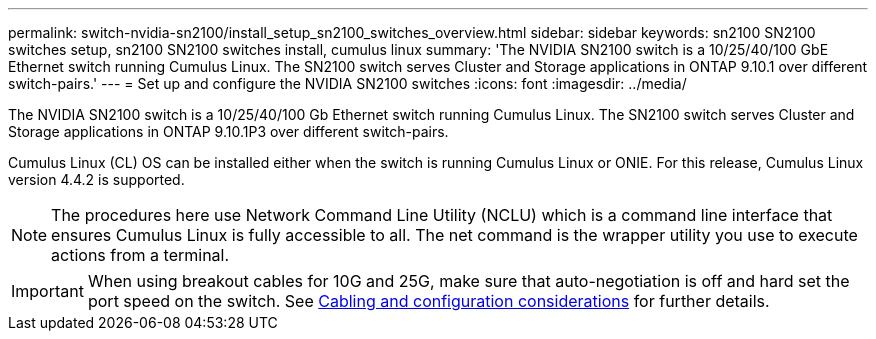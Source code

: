 ---
permalink: switch-nvidia-sn2100/install_setup_sn2100_switches_overview.html
sidebar: sidebar
keywords: sn2100 SN2100 switches setup, sn2100 SN2100 switches install, cumulus linux
summary: 'The NVIDIA SN2100 switch is a 10/25/40/100 GbE Ethernet switch running Cumulus Linux. The SN2100 switch serves Cluster and Storage applications in ONTAP 9.10.1 over different switch-pairs.'
---
= Set up and configure the NVIDIA SN2100 switches
:icons: font
:imagesdir: ../media/

[.lead]
The NVIDIA SN2100 switch is a 10/25/40/100 Gb Ethernet switch running Cumulus Linux. The SN2100 switch serves Cluster and Storage applications in ONTAP 9.10.1P3 over different switch-pairs.

Cumulus Linux (CL) OS can be installed either when the switch is running Cumulus Linux or ONIE.
For this release, Cumulus Linux version 4.4.2 is supported.

NOTE: The procedures here use Network Command Line Utility (NCLU) which is a command line interface that ensures Cumulus Linux is fully accessible to all. The net command is the wrapper utility you use to execute actions from a terminal.

IMPORTANT: When using breakout cables for 10G and 25G, make sure that auto-negotiation is off and hard set the port speed on the switch. See link:install_cabling_config_considerations_sn2100.html[Cabling and configuration considerations^] for further details.
